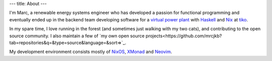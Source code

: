 ---
title: About
---

I'm Marc, a renewable energy systems engineer who has developed a passion for functional
programming and eventually ended up in the backend team developing software for a `virtual
power plant <https://www.youtube.com/watch?v=r_kmmAt6CQE>`_ with Haskell_ and Nix_ at tiko_.

In my spare time, I love running in the forest (and sometimes just walking with my two cats),
and contributing to the open source community.
I also maintain a few of `my own open source projects<https://github.com/mrcjkb?tab=repositories&q=&type=source&language=&sort=>`_.

My development environment consists mostly of NixOS_, XMonad_ and Neovim_.

.. _Haskell: https://www.haskell.org/
.. _Nix: https://nixos.org/
.. _tiko: https://tiko.energy/
.. _NixOS: https://nixos.org/
.. _XMonad: https://xmonad.org/
.. _Neovim: https://neovim.io/

